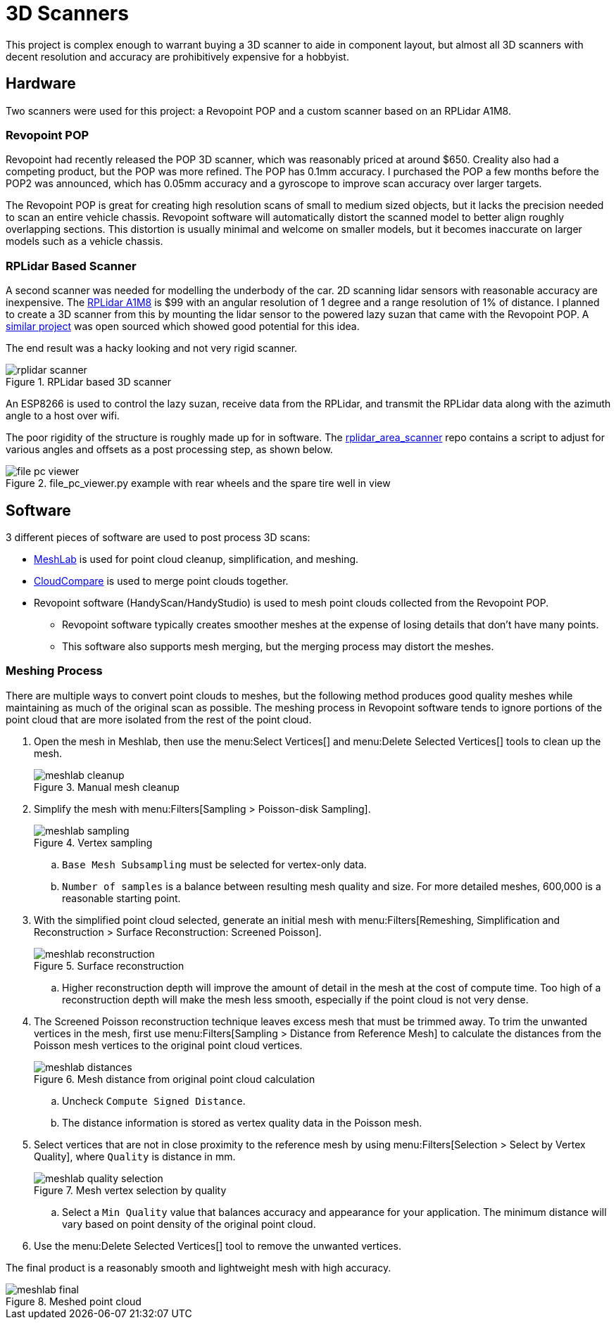 = 3D Scanners
:navtitle: 3D Scanners

This project is complex enough to warrant buying a 3D scanner to aide in component layout,
but almost all 3D scanners with decent resolution and accuracy are prohibitively 
expensive for a hobbyist.

== Hardware

Two scanners were used for this project: a Revopoint POP and a custom scanner based on an
RPLidar A1M8.

=== Revopoint POP

Revopoint had recently released the POP 3D scanner, which was reasonably priced at around $650.
Creality also had a competing product, but the POP was more refined. The POP has 0.1mm accuracy.
I purchased the POP a few months before the POP2 was announced, which has 0.05mm accuracy and
a gyroscope to improve scan accuracy over larger targets.

The Revopoint POP is great for creating high resolution scans of small to medium sized objects,
but it lacks the precision needed to scan an entire vehicle chassis. Revopoint software
will automatically distort the scanned model to better align roughly overlapping sections.
This distortion is usually minimal and welcome on smaller models, but it becomes inaccurate on
larger models such as a vehicle chassis.

=== RPLidar Based Scanner

A second scanner was needed for modelling the underbody of the car. 2D scanning lidar sensors
with reasonable accuracy are inexpensive. 
The https://www.slamtec.com/en/Lidar/A1Spec[RPLidar A1M8] is $99 with an angular resolution of
1 degree and a range resolution of 1% of distance.
I planned to create a 3D scanner from this by mounting the lidar sensor to the powered 
lazy suzan that came with the Revopoint POP.
A https://beagleboard.org/p/chronma/rplidar-based-3d-area-scanner-3ae946[similar project]
was open sourced which showed good potential for this idea.

The end result was a hacky looking and not very rigid scanner.

.RPLidar based 3D scanner
image::3d_scanners/rplidar_scanner.png[]

An ESP8266 is used to control the lazy suzan, receive data from the RPLidar, and transmit
the RPLidar data along with the azimuth angle to a host over wifi. 

The poor rigidity of the structure is roughly made up for in software.
The https://github.com/joshwearssocks/rplidar_area_scanner[rplidar_area_scanner] repo
contains a script to adjust for various angles and offsets as a post processing step,
as shown below.

.file_pc_viewer.py example with rear wheels and the spare tire well in view
image::3d_scanners/file_pc_viewer.png[]

== Software

3 different pieces of software are used to post process 3D scans:

* https://www.meshlab.net/[MeshLab] is used for point cloud cleanup, 
simplification, and meshing.
* https://www.cloudcompare.org/[CloudCompare] is used to merge point clouds together.
* Revopoint software (HandyScan/HandyStudio) is used to mesh point clouds collected from
the Revopoint POP.
** Revopoint software typically creates smoother meshes at the expense of losing details that don't have many points.
** This software also supports mesh merging, but the merging process may distort the meshes.

=== Meshing Process

There are multiple ways to convert point clouds to meshes, but the following method produces
good quality meshes while maintaining as much of the original scan as possible.
The meshing process in Revopoint software tends to ignore portions of the point cloud that are
more isolated from the rest of the point cloud.

. Open the mesh in Meshlab, then use the menu:Select Vertices[] and 
menu:Delete Selected Vertices[] tools to clean up the mesh.
+
.Manual mesh cleanup
image::3d_scanners/meshlab_cleanup.png[]
+
. Simplify the mesh with menu:Filters[Sampling > Poisson-disk Sampling].
+
.Vertex sampling
image::3d_scanners/meshlab_sampling.png[]
+
.. `Base Mesh Subsampling` must be selected for vertex-only data.
.. `Number of samples` is a balance between resulting mesh quality and size.
For more detailed meshes, 600,000 is a reasonable starting point.
. With the simplified point cloud selected, generate an initial mesh with 
menu:Filters[Remeshing, Simplification and Reconstruction > Surface Reconstruction: Screened Poisson].
+
.Surface reconstruction
image::3d_scanners/meshlab_reconstruction.png[]
+
.. Higher reconstruction depth will improve the amount of detail in the mesh at the cost of compute
time. Too high of a reconstruction depth will make the mesh less smooth, especially if the
point cloud is not very dense.
. The Screened Poisson reconstruction technique leaves excess mesh that must be trimmed away.
To trim the unwanted vertices in the mesh, first use 
menu:Filters[Sampling > Distance from Reference Mesh] to calculate the distances from the Poisson mesh
vertices to the original point cloud vertices.
+
.Mesh distance from original point cloud calculation
image::3d_scanners/meshlab_distances.png[]
+
.. Uncheck `Compute Signed Distance`.
.. The distance information is stored as vertex quality data in the Poisson mesh.
. Select vertices that are not in close proximity to the reference mesh by using 
menu:Filters[Selection > Select by Vertex Quality], where `Quality` is distance in mm.
+
.Mesh vertex selection by quality
image::3d_scanners/meshlab_quality_selection.png[]
+
.. Select a `Min Quality` value that balances accuracy and appearance for your application.
The minimum distance will vary based on point density of the original point cloud.
. Use the menu:Delete Selected Vertices[] tool to remove the unwanted vertices.

The final product is a reasonably smooth and lightweight mesh with high accuracy. 

.Meshed point cloud
image::3d_scanners/meshlab_final.png[]